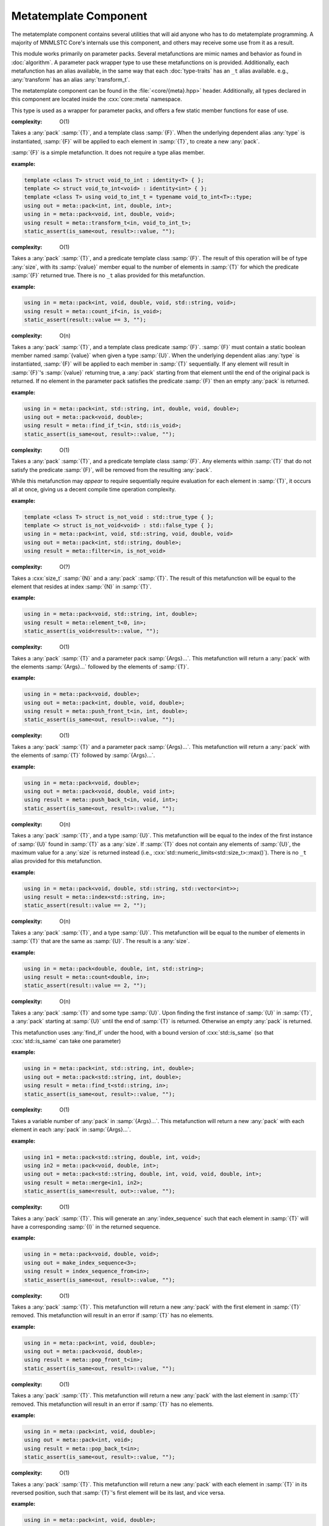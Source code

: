 Metatemplate Component
======================

.. namespace:: core::meta

The metatemplate component contains several utilities that will aid anyone
who has to do metatemplate programming. A majority of MNMLSTC Core's internals
use this component, and others may receive some use from it as a result.

This module works primarily on parameter packs. Several metafunctions are
mimic names and behavior as found in :doc:`algorithm`. A parameter pack
wrapper type to use these metafunctions on is provided. Additionally, each
metafunction has an alias available, in the same way that each
:doc:`type-traits` has an ``_t`` alias available. e.g.,
:any:`transform` has an alias :any:`transform_t`.

The metatemplate component can be found in the :file:`<core/{meta}.hpp>` header.
Additionally, all types declared in this component are located inside the
:cxx:`core::meta` namespace.

.. type:: size<N>

   .. versionadded:: 1.2

   An alias for :samp:`std::integral_constant<std::size_t, {N}>`

.. type:: boolean<B>

   .. versionadded:: 1.2

   An alias for :samp:`std::integral_constant<bool, {B}>`

.. type:: integer<I>

   .. versionadded:: 1.2

   An alias for :samp:`std::integral_constant<int, {I}>`

.. type:: all<Args...>

   .. versionadded:: 1.2

   :complexity: O(n)

   Takes a parameter pack :samp:`{Args}...`, where each type in
   :samp:`{Args}...` is a type trait property that contains a boolean member
   :samp:`{value}. If all :samp:`{Args}...` :samp:`{value} members are true,
   the result is equivalent to :cxx:`std::true_type`. Otherwise, it will be
   equivalent to :cxx:`std::false_type`. The arguments are evaluated lazily,
   which allows for short circuit evaluation of each type given.

   :example:

   .. code-block:: cpp

      using result = meta::all<
        is_void<T>,
        is_same<T, U>,
        is_base_of<W, V>
      >;

      static_assert(result::value, "");

.. type:: any<Args...>

   .. versionadded:: 1.2

   :complexity: O(n)

   Takes a parameter pack :samp:`{Args}...`, where each type in
   :samp:`{Args}...` is a type trait property that contains a boolean member 
   :samp:`{value}`. If any :samp:`{Args}...` :samp:`{value} members are true,
   the result is equivalent to :cxx:`std::true_type`. Otherwise, the result
   will be equivalent to :cxx:`std::false_type`. The arguments are evaluated
   lazily, which allows for short circuit evaluation of each type given.

   :example:

   .. code-block:: cpp

      using result = meta::any<
        is_same<U, T>,
        is_void<void>
        is_void<nullptr_t>
      >;

.. type:: none<Args...>

   .. versionadded:: 1.2

   :complexity: O(n)

   Takes a parameter pack :samp:`{Args}...`, where each type in
   :samp:`{Args}...` is a type trait property that contains a boolean member
   named :samp:`{value}`. This metafunction is the inverse of :any:`all`. The
   arguments are evaluated lazily, which allows for short circuit evaluation of
   each type given. It can also be used as a negate metafunction.

   :example:

   .. code-block:: cpp

      using result = meta::none<is_void<T>>;

.. class:: pack<Args...>

   .. versionadded:: 1.2

   This type is used as a wrapper for parameter packs, and offers a few static
   member functions for ease of use.

   .. function:: static constexpr size_t size () noexcept

      :returns: :samp:`sizeof...({Args})`

   .. function:: static constexpr bool empty () noexcept

      :returns: :samp:`sizeof...(Args) == 0`

   .. type:: front

      If :any:`empty` is false, this is an alias for the first type in
      :samp:`{Args}...`. Otherwise, this alias does not exist.

   .. type:: back

      If :any:`empty` is false, this is an alias for the last type in
      :samp:`{Args}...`. Otherwise, this alias does not exist.

.. class:: transform<T, F<U>>

   .. versionadded:: 1.2

   :complexity: O(1)

   Takes a :any:`pack` :samp:`{T}`, and a template class :samp:`{F}`. When the
   underlying dependent alias :any:`type` is instantiated, :samp:`{F}` will
   be applied to each element in :samp:`{T}`, to create a new :any:`pack`.

   :samp:`{F}` is a simple metafunction. It does not require a type alias
   member.

   :example:

   .. code-block:: cpp
      
      template <class T> struct void_to_int : identity<T> { };
      template <> struct void_to_int<void> : identity<int> { };
      template <class T> using void_to_int_t = typename void_to_int<T>::type;
      using out = meta::pack<int, int, double, int>;
      using in = meta::pack<void, int, double, void>;
      using result = meta::transform_t<in, void_to_int_t>;
      static_assert(is_same<out, result>::value, "");

.. class:: count_if<T, F<U>>

   .. versionadded:: 1.2

   :complexity: O(1)

   Takes a :any:`pack` :samp:`{T}`, and a predicate template class :samp:`{F}`.
   The result of this operation will be of type :any:`size`, with its
   :samp:`{value}` member equal to the number of elements in :samp:`{T}` for
   which the predicate :samp:`{F}` returned true. There is no ``_t`` alias
   provided for this metafunction.

   :example:

   .. code-block:: cpp
      
      using in = meta::pack<int, void, double, void, std::string, void>;
      using result = meta::count_if<in, is_void>;
      static_assert(result::value == 3, "");

.. class:: find_if<T, F<U>>

   .. versionadded:: 1.2

   :complexity: O(n)

   Takes a :any:`pack` :samp:`{T}`, and a template class predicate :samp:`{F}`.
   :samp:`{F}` must contain a static boolean member named :samp:`{value}` when
   given a type :samp:`{U}`. When the underlying dependent alias :any:`type` is
   instantiated, :samp:`{F}` will be applied to each member in :samp:`{T}`
   sequentially. If any element will result in :samp:`{F}`'s :samp:`{value}`
   returning true, a :any:`pack` starting from that element  until the end of
   the original pack is returned. If no element in the parameter pack satisfies
   the predicate :samp:`{F}` then an empty :any:`pack` is returned.

   :example:

   .. code-block:: cpp

      using in = meta::pack<int, std::string, int, double, void, double>;
      using out = meta::pack<void, double>;
      using result = meta::find_if_t<in, std::is_void>;
      static_assert(is_same<out, result>::value, "");

.. class:: filter<T, F<U>>

   .. versionadded:: 1.2

   :complexity: O(1)

   Takes a :any:`pack` :samp:`{T}`, and a predicate template class :samp:`{F}`.
   Any elements within :samp:`{T}` that do not satisfy the predicate
   :samp:`{F}`, will be removed from the resulting :any:`pack`.

   While this metafunction may *appear* to require sequentially require
   evaluation for each element in :samp:`{T}`, it occurs all at once, giving us
   a decent compile time operation complexity.

   :example:

   .. code-block:: cpp

      template <class T> struct is_not_void : std::true_type { };
      template <> struct is_not_void<void> : std::false_type { };
      using in = meta::pack<int, void, std::string, void, double, void>
      using out = meta::pack<int, std::string, double>;
      using result = meta::filter<in, is_not_void>

.. class:: element<N, T>

   .. versionadded:: 1.2

   :complexity: O(?)

   Takes a :cxx:`size_t` :samp:`{N}` and a :any:`pack` :samp:`{T}`. The result
   of this metafunction will be equal to the element that resides at index
   :samp:`{N}` in :samp:`{T}`.

   :example:

   .. code-block:: cpp

      using in = meta::pack<void, std::string, int, double>;
      using result = meta::element_t<0, in>;
      static_assert(is_void<result>::value, "");

.. class:: push_front<T, Args...>

   .. versionadded:: 1.2

   :complexity: O(1)

   Takes a :any:`pack` :samp:`{T}` and a parameter pack :samp:`{Args}...`. This
   metafunction will return a :any:`pack` with the elements :samp:`{Args}...`
   followed by the elements of :samp:`{T}`.

   :example:
  
   .. code-block:: cpp

      using in = meta::pack<void, double>;
      using out = meta::pack<int, double, void, double>;
      using result = meta::push_front_t<in, int, double>;
      static_assert(is_same<out, result>::value, "");

.. class:: push_back<T, Args...>

   .. versionadded:: 1.2

   :complexity: O(1)

   Takes a :any:`pack` :samp:`{T}` and a parameter pack :samp:`{Args}...`. This
   metafunction will return a :any:`pack` with the elements of :samp:`{T}`
   followed by :samp:`{Args}...`.

   :example:

   .. code-block:: cpp

      using in = meta::pack<void, double>;
      using out = meta::pack<void, double, void int>;
      using result = meta::push_back_t<in, void, int>;
      static_assert(is_same<out, result>::value, "");

.. class:: index<U, T>

   .. versionadded:: 1.2

   :complexity: O(n)

   Takes a :any:`pack` :samp:`{T}`, and a type :samp:`{U}`. This metafunction
   will be equal to the index of the first instance of :samp:`{U}` found in
   :samp:`{T}` as a :any:`size`. If :samp:`{T}` does not contain any elements
   of :samp:`{U}`, the maximum value for a :any:`size` is returned instead
   (i.e., :cxx:`std::numeric_limits<std::size_t>::max()`). There is no ``_t``
   alias provided for this metafunction.

   :example:

   .. code-block:: cpp

      using in = meta::pack<void, double, std::string, std::vector<int>>;
      using result = meta::index<std::string, in>;
      static_assert(result::value == 2, "");

.. class:: count<U, T>

   .. versionadded:: 1.2

   :complexity: O(n)

   Takes a :any:`pack` :samp:`{T}`, and a type :samp:`{U}`. This metafunction
   will be equal to the number of elements in :samp:`{T}` that are the same as
   :samp:`{U}`. The result is a :any:`size`.

   :example:

   .. code-block:: cpp

      using in = meta::pack<double, double, int, std::string>;
      using result = meta::count<double, in>;
      static_assert(result::value == 2, "");

.. class:: find<U, T>

   .. versionadded:: 1.2

   :complexity: O(n)

   Takes a :any:`pack` :samp:`{T}` and some type :samp:`{U}`. Upon finding the
   first instance of :samp:`{U}` in :samp:`{T}`, a :any:`pack` starting at
   :samp:`{U}` until the end of :samp:`{T}` is returned. Otherwise an empty
   :any:`pack` is returned.

   This metafunction uses :any:`find_if` under the hood, with a bound version
   of :cxx:`std::is_same` (so that :cxx:`std::is_same` can take one parameter)

   :example:

   .. code-block:: cpp

      using in = meta::pack<int, std::string, int, double>;
      using out = meta::pack<std::string, int, double>;
      using result = meta::find_t<std::string, in>;
      static_assert(is_same<out, result>::value, "");

.. class:: merge<Args...>

   .. versionadded:: 1.2

   :complexity: O(1)

   Takes a variable number of :any:`pack` in :samp:`{Args}...`. This
   metafunction will return a new :any:`pack` with each element in each
   :any:`pack` in :samp:`{Args}...`.

   :example:

   .. code-block:: cpp

      using in1 = meta::pack<std::string, double, int, void>;
      using in2 = meta::pack<void, double, int>;
      using out = meta::pack<std::string, double, int, void, void, double, int>;
      using result = meta::merge<in1, in2>;
      static_assert(is_same<result, out>::value, "");


.. class:: index_sequence_from<T>

   .. versionadded:: 1.2

   :complexity: O(1)

   Takes a :any:`pack` :samp:`{T}`. This will generate an :any:`index_sequence`
   such that each element in :samp:`{T}` will have a corresponding :samp:`{I}`
   in the returned sequence.

   :example:

   .. code-block:: cpp

      using in = meta::pack<void, double, void>;
      using out = make_index_sequence<3>;
      using result = index_sequence_from<in>;
      static_assert(is_same<out, result>::value, "");

.. class:: pop_front<T>

   .. versionadded:: 1.2

   :complexity: O(1)

   Takes a :any:`pack` :samp:`{T}`. This metafunction will return a new
   :any:`pack` with the first element in :samp:`{T}` removed. This metafunction
   will result in an error if :samp:`{T}` has no elements.

   :example:

   .. code-block:: cpp

      using in = meta::pack<int, void, double>;
      using out = meta::pack<void, double>;
      using result = meta::pop_front_t<in>;
      static_assert(is_same<out, result>::value, "");

.. class:: pop_back<T>

   .. versionadded:: 1.2

   :complexity: O(1)

   Takes a :any:`pack` :samp:`{T}`. This metafunction will return a new
   :any:`pack` with the last element in :samp:`{T}` removed. This metafunction
   will result in an error if :samp:`{T}` has no elements.

   :example:

   .. code-block:: cpp

      using in = meta::pack<int, void, double>;
      using out = meta::pack<int, void>;
      using result = meta::pop_back_t<in>;
      static_assert(is_same<out, result>::value, "");

.. class:: reverse<T>

   .. versionadded:: 1.2

   :complexity: O(1)

   Takes a :any:`pack` :samp:`{T}`. This metafunction will return a new
   :any:`pack` with each element in :samp:`{T}` in its reversed position, such
   that :samp:`{T}`'s first element will be its last, and vice versa.

   :example:

   .. code-block:: cpp

      using in = meta::pack<int, void, double>;
      using out = meta::pack<double, void, int>;
      using result = meta::reverse_t<in>;
      static_assert(is_same<out, result>::value, "");

.. class:: to_pack<T>

   .. versionadded:: 1.2

   :complexity: O(1)

   Takes any variadic template class :samp:`{T}`. This metafunction will then
   return a :any:`pack` whose elements correspond to those in :samp:`{T}`.

   :example:

   .. code-block:: cpp

      using in = std::tuple<double, std::string, int>;
      using out = meta::pack<double, std::string, int>;
      using result = meta::to_pack_t<in>;
      static_assert(is_same<out, result>::value, "");

.. class:: from_pack<T, U>

   .. versionadded:: 1.2

   :complexity: O(1)

   Takes a :any:`pack` :samp:`{T}`, and any variadic tempate class :samp:`{U}`.
   This metafunction will return an instantiation of :samp:`{U}` whose elements
   correspond to those in :samp:`{T}`. This metafunction acts as the inverse of
   :any:`to_pack`.

   :example:

   .. code-block:: cpp

      using in = meta::pack<std::string, double, int>;
      using out = std::tuple<std::string, double, int>;
      using result = meta::from_pack_t<in, std::tuple>;
      static_assert(is_same<out, result>::value, "");
